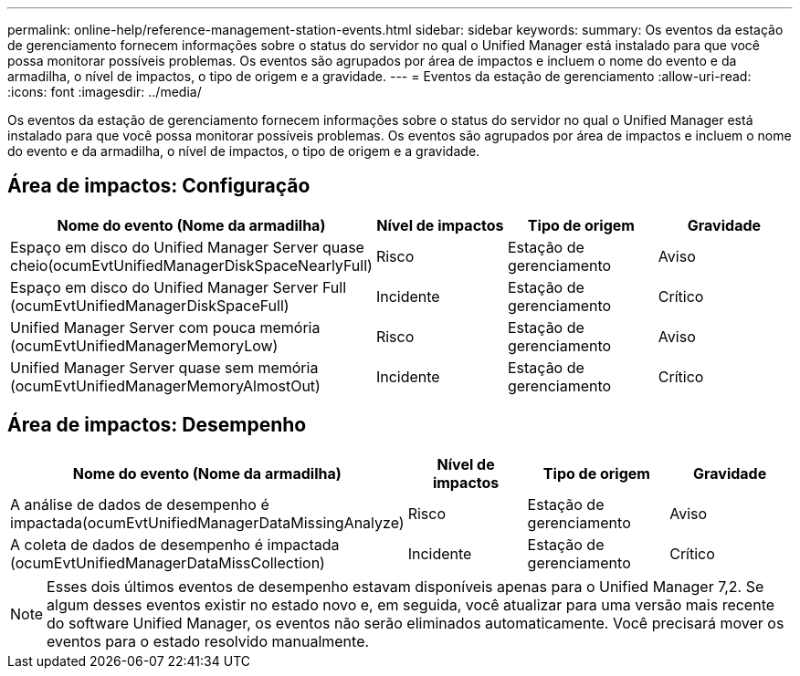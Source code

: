 ---
permalink: online-help/reference-management-station-events.html 
sidebar: sidebar 
keywords:  
summary: Os eventos da estação de gerenciamento fornecem informações sobre o status do servidor no qual o Unified Manager está instalado para que você possa monitorar possíveis problemas. Os eventos são agrupados por área de impactos e incluem o nome do evento e da armadilha, o nível de impactos, o tipo de origem e a gravidade. 
---
= Eventos da estação de gerenciamento
:allow-uri-read: 
:icons: font
:imagesdir: ../media/


[role="lead"]
Os eventos da estação de gerenciamento fornecem informações sobre o status do servidor no qual o Unified Manager está instalado para que você possa monitorar possíveis problemas. Os eventos são agrupados por área de impactos e incluem o nome do evento e da armadilha, o nível de impactos, o tipo de origem e a gravidade.



== Área de impactos: Configuração

[cols="1a,1a,1a,1a"]
|===
| Nome do evento (Nome da armadilha) | Nível de impactos | Tipo de origem | Gravidade 


 a| 
Espaço em disco do Unified Manager Server quase cheio(ocumEvtUnifiedManagerDiskSpaceNearlyFull)
 a| 
Risco
 a| 
Estação de gerenciamento
 a| 
Aviso



 a| 
Espaço em disco do Unified Manager Server Full (ocumEvtUnifiedManagerDiskSpaceFull)
 a| 
Incidente
 a| 
Estação de gerenciamento
 a| 
Crítico



 a| 
Unified Manager Server com pouca memória (ocumEvtUnifiedManagerMemoryLow)
 a| 
Risco
 a| 
Estação de gerenciamento
 a| 
Aviso



 a| 
Unified Manager Server quase sem memória (ocumEvtUnifiedManagerMemoryAlmostOut)
 a| 
Incidente
 a| 
Estação de gerenciamento
 a| 
Crítico

|===


== Área de impactos: Desempenho

[cols="1a,1a,1a,1a"]
|===
| Nome do evento (Nome da armadilha) | Nível de impactos | Tipo de origem | Gravidade 


 a| 
A análise de dados de desempenho é impactada(ocumEvtUnifiedManagerDataMissingAnalyze)
 a| 
Risco
 a| 
Estação de gerenciamento
 a| 
Aviso



 a| 
A coleta de dados de desempenho é impactada (ocumEvtUnifiedManagerDataMissCollection)
 a| 
Incidente
 a| 
Estação de gerenciamento
 a| 
Crítico

|===
[NOTE]
====
Esses dois últimos eventos de desempenho estavam disponíveis apenas para o Unified Manager 7,2. Se algum desses eventos existir no estado novo e, em seguida, você atualizar para uma versão mais recente do software Unified Manager, os eventos não serão eliminados automaticamente. Você precisará mover os eventos para o estado resolvido manualmente.

====